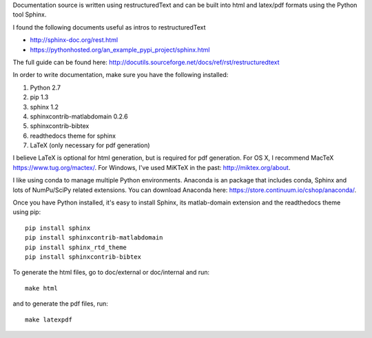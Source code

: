 Documentation source is written using restructuredText and can be built into
html and latex/pdf formats using the Python tool Sphinx.

I found the following documents useful as intros to restructuredText

- http://sphinx-doc.org/rest.html
- https://pythonhosted.org/an_example_pypi_project/sphinx.html

The full guide can be found here: http://docutils.sourceforge.net/docs/ref/rst/restructuredtext

In order to write documentation, make sure you have the following installed:

1. Python 2.7
2. pip 1.3
3. sphinx 1.2
4. sphinxcontrib-matlabdomain 0.2.6
5. sphinxcontrib-bibtex
6. readthedocs theme for sphinx
7. LaTeX (only necessary for pdf generation)

I believe LaTeX is optional for html generation, but is required for pdf
generation. For OS X, I recommend MacTeX https://www.tug.org/mactex/.
For Windows, I've used MiKTeX in the past: http://miktex.org/about.

I like using conda to manage multiple Python environments. Anaconda is
an package that includes conda, Sphinx and lots of NumPu/SciPy related
extensions. You can download Anaconda here: https://store.continuum.io/cshop/anaconda/.

Once you have Python installed, it's easy to install Sphinx, its
matlab-domain extension and the readthedocs theme using pip::

    pip install sphinx
    pip install sphinxcontrib-matlabdomain
    pip install sphinx_rtd_theme
    pip install sphinxcontrib-bibtex

To generate the html files, go to doc/external or doc/internal and run::

    make html

and to generate the pdf files, run::

    make latexpdf
